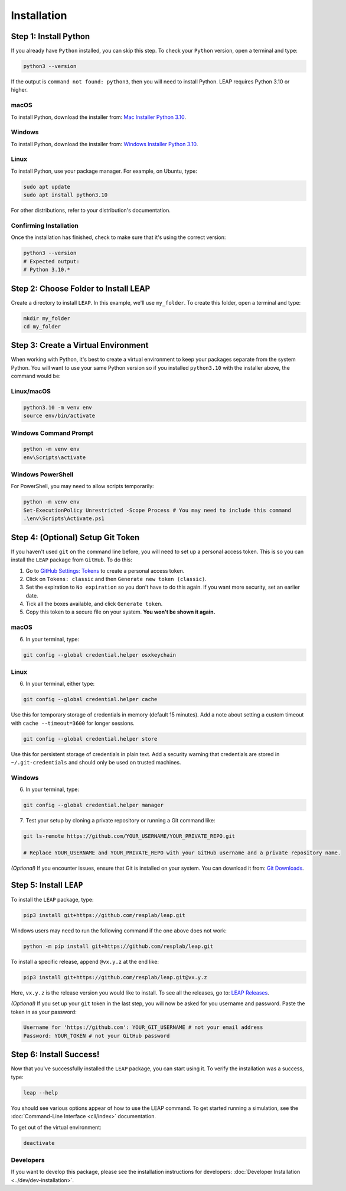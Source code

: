 Installation
==============

Step 1: Install Python
----------------------------

If you already have ``Python`` installed, you can skip this step. To check your ``Python`` version,
open a terminal and type:


.. code-block:: bash

  python3 --version


If the output is ``command not found: python3``, then you will need to install Python.
LEAP requires Python 3.10 or higher.

macOS
******

To install Python, download the installer from:
`Mac Installer Python 3.10
<https://www.python.org/ftp/python/3.10.0/python-3.10.0post2-macos11.pkg>`_.

Windows
******
To install Python, download the installer from:
`Windows Installer Python 3.10
<https://www.python.org/downloads/release/python-31016/>`_.

Linux
******

To install Python, use your package manager. For example, on Ubuntu, type:

.. code-block:: bash

  sudo apt update
  sudo apt install python3.10

For other distributions, refer to your distribution's documentation.

Confirming Installation
******

Once the installation has finished, check to make sure that it's using the correct version:

.. code-block:: bash

   python3 --version
   # Expected output:
   # Python 3.10.*

Step 2: Choose Folder to Install LEAP
-------------------------------

Create a directory to install ``LEAP``. In this example, we'll use ``my_folder``. To
create this folder, open a terminal and type:

.. code-block:: bash

  mkdir my_folder
  cd my_folder

Step 3: Create a Virtual Environment
--------------------------------------

When working with Python, it's best to create a virtual environment to keep your packages
separate from the system Python. You will want to use your same Python version so if you
installed ``python3.10`` with the installer above, the command would be:

Linux/macOS
******

.. code-block:: bash

  python3.10 -m venv env
  source env/bin/activate

Windows Command Prompt
******

.. code-block:: cmd

  python -m venv env
  env\Scripts\activate

Windows PowerShell
******

For PowerShell, you may need to allow scripts temporarily:

.. code-block:: powershell

  python -m venv env
  Set-ExecutionPolicy Unrestricted -Scope Process # You may need to include this command
  .\env\Scripts\Activate.ps1

Step 4: (Optional) Setup Git Token
-----------------------------------

If you haven't used ``git`` on the command line before, you will need to set up a personal access
token. This is so you can install the ``LEAP`` package from ``GitHub``. To do this:

1. Go to `GitHub Settings: Tokens <https://github.com/settings/tokens>`_ to create a personal
   access token.
2. Click on ``Tokens: classic`` and then ``Generate new token (classic)``.
3. Set the expiration to ``No expiration`` so you don't have to do this again. If you want more
   security, set an earlier date.
4. Tick all the boxes available, and click ``Generate token``.
5. Copy this token to a secure file on your system. **You won't be shown it again.**

macOS
******

6. In your terminal, type:

.. code-block:: bash

  git config --global credential.helper osxkeychain

Linux
******

6. In your terminal, either type:

.. code-block:: bash

  git config --global credential.helper cache

Use this for temporary storage of credentials in memory (default 15 minutes). Add a note about setting a custom timeout with ``cache --timeout=3600`` for longer sessions.

.. code-block:: bash

  git config --global credential.helper store

Use this for persistent storage of credentials in plain text. Add a security warning that credentials are stored in ``~/.git-credentials`` and should only be used on trusted machines.

Windows
******

6. In your terminal, type:

.. code-block:: cmd

  git config --global credential.helper manager

7. Test your setup by cloning a private repository or running a Git command like:

.. code-block:: bash

  git ls-remote https://github.com/YOUR_USERNAME/YOUR_PRIVATE_REPO.git

  # Replace YOUR_USERNAME and YOUR_PRIVATE_REPO with your GitHub username and a private repository name.

*(Optional)* If you encounter issues, ensure that Git is installed on your system. You can download it from:
`Git Downloads <https://git-scm.com/downloads>`_.

Step 5: Install ``LEAP``
-------------------------------

To install the ``LEAP`` package, type:


.. code-block:: bash

  pip3 install git+https://github.com/resplab/leap.git

Windows users may need to run the following command if the one above does not work:

.. code-block:: cmd

  python -m pip install git+https://github.com/resplab/leap.git

To install a specific release, append ``@vx.y.z`` at the end like:

.. code-block:: bash

  pip3 install git+https://github.com/resplab/leap.git@vx.y.z

Here, ``vx.y.z`` is the release version you would like to install. To see all the releases, go to:
`LEAP Releases <https://github.com/resplab/leap/releases>`_.

*(Optional)* If you set up your ``git`` token in the last step, you will now be asked for you
username and password. Paste the token in as your password:

.. code-block:: bash

  Username for 'https://github.com': YOUR_GIT_USERNAME # not your email address
  Password: YOUR_TOKEN # not your GitHub password


Step 6: Install Success!
--------------------------

Now that you've successfully installed the ``LEAP`` package, you can start using it.
To verify the installation was a success, type:

.. code-block:: bash

  leap --help

You should see various options appear of how to use the LEAP command.
To get started running a simulation, see the :doc:`Command-Line Interface <cli/index>` documentation.

To get out of the virtual environment:

.. code-block:: bash

  deactivate



Developers
***********


If you want to develop this package, please see the installation instructions for
developers: :doc:`Developer Installation <../dev/dev-installation>`.
